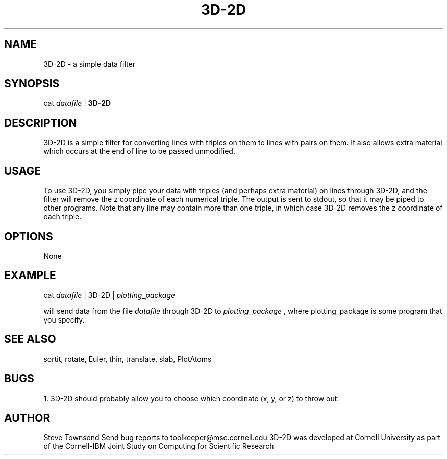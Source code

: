 .hy 0
.TH 3D-2D 1 "17 April 1991"
.ad

.SH NAME
3D-2D - a simple data filter

.SH SYNOPSIS

cat 
.I datafile 
|
.B 3D-2D

.SH DESCRIPTION
3D-2D is a simple filter for converting lines with triples on them to
lines with pairs on them.  It also allows extra material which occurs
at the end of line to be passed unmodified.

.SH USAGE
To use 3D-2D, you simply pipe your data with triples (and perhaps extra
material) on lines through 3D-2D, and the filter will remove the
z coordinate of each numerical triple.  The output is sent to stdout, 
so that it may be piped to
other programs.  Note that any line may contain more than one triple,
in which case 3D-2D removes the z coordinate of each triple.

.SH OPTIONS
None

.SH EXAMPLE
.sp 1
cat 
.I datafile 
| 3D-2D |
.I plotting_package
.sp 1
will send data from the file
.I datafile
through 3D-2D to 
.I plotting_package
, where plotting_package is some program that you specify.

.SH "SEE ALSO"
sortit, rotate, Euler, thin, translate, slab, PlotAtoms

.SH BUGS
1. 3D-2D should probably allow you to choose which coordinate
(x, y, or z) to throw out.

.SH AUTHOR
Steve Townsend
.sp1
Send bug reports to toolkeeper@msc.cornell.edu
.sp1
3D-2D was developed at Cornell University as part of the Cornell-IBM Joint
Study on Computing for Scientific Research

